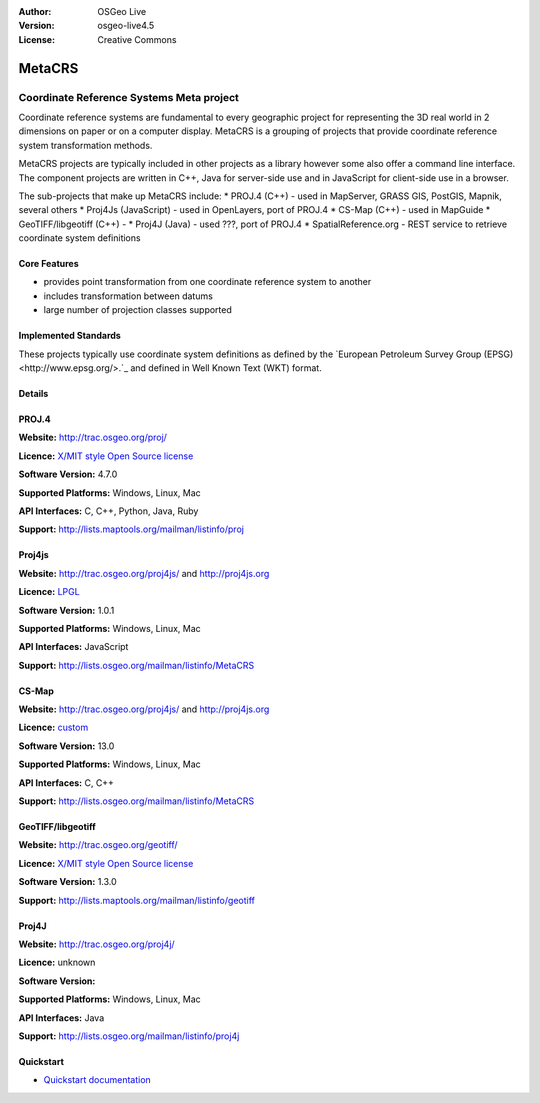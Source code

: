 :Author: OSGeo Live
:Version: osgeo-live4.5
:License: Creative Commons

.. _metacrs-overview:

.. image:: ../../images/project_logos/logo-GDAL.png
  :scale: 60 %
  :alt: project logo
  :align: right
  :target: http://gdal.org/

.. image:: ../../images/logos/OSGeo_incubation.png
  :scale: 100 %
  :alt: OSGeo Project
  :align: right
  :target: http://www.osgeo.org/incubator/process/principles.html

MetaCRS
========

Coordinate Reference Systems Meta project
~~~~~~~~~~~~~~~~~~~~~~~~~~~~~~~~~

Coordinate reference systems are fundamental to every geographic project for 
representing the 3D real world in 2 dimensions on paper or on a computer display.
MetaCRS is a grouping of projects that provide coordinate reference system
transformation methods.  

MetaCRS projects are typically included in other projects as a library however
some also offer a command line interface. The component projects are
written in C++, Java for server-side use and in JavaScript for client-side 
use in a browser.

The sub-projects that make up MetaCRS include:
* PROJ.4 (C++) - used in MapServer, GRASS GIS, PostGIS, Mapnik, several others
* Proj4Js (JavaScript) - used in OpenLayers, port of PROJ.4
* CS-Map (C++) - used in MapGuide
* GeoTIFF/libgeotiff (C++) - 
* Proj4J (Java) - used ???, port of PROJ.4
* SpatialReference.org - REST service to retrieve coordinate system definitions

Core Features
-------------

* provides point transformation from one coordinate reference system to another
* includes transformation between datums
* large number of projection classes supported


Implemented Standards
---------------------

These projects typically use coordinate system definitions as defined by the 
`European Petroleum Survey Group (EPSG) <http://www.epsg.org/>.`_ and defined in
Well Known Text (WKT) format.

Details
-------

PROJ.4
------

**Website:**  http://trac.osgeo.org/proj/

**Licence:** `X/MIT style Open Source license <http://trac.osgeo.org/proj/wiki/WikiStart#License>`_

**Software Version:** 4.7.0

**Supported Platforms:** Windows, Linux, Mac

**API Interfaces:** C, C++, Python, Java, Ruby

**Support:** http://lists.maptools.org/mailman/listinfo/proj

Proj4js
------

**Website:**  http://trac.osgeo.org/proj4js/ and http://proj4js.org

**Licence:** `LPGL <http://www.gnu.org/copyleft/lesser.html>`_

**Software Version:** 1.0.1

**Supported Platforms:** Windows, Linux, Mac

**API Interfaces:** JavaScript

**Support:** http://lists.osgeo.org/mailman/listinfo/MetaCRS

CS-Map
------

**Website:**  http://trac.osgeo.org/proj4js/ and http://proj4js.org

**Licence:** `custom <http://svn.osgeo.org/metacrs/csmap/trunk/CsMapDev/license.txt>`_

**Software Version:** 13.0

**Supported Platforms:** Windows, Linux, Mac

**API Interfaces:** C, C++

**Support:** http://lists.osgeo.org/mailman/listinfo/MetaCRS

GeoTIFF/libgeotiff
------

**Website:**  http://trac.osgeo.org/geotiff/

**Licence:** `X/MIT style Open Source license <http://trac.osgeo.org/proj/wiki/WikiStart#License>`_

**Software Version:** 1.3.0

**Support:** http://lists.maptools.org/mailman/listinfo/geotiff

Proj4J
------

**Website:**  http://trac.osgeo.org/proj4j/

**Licence:** unknown

**Software Version:** 

**Supported Platforms:** Windows, Linux, Mac

**API Interfaces:** Java

**Support:** http://lists.osgeo.org/mailman/listinfo/proj4j



Quickstart
----------
    
* `Quickstart documentation <../quickstart/metacrs_quickstart.html>`_
